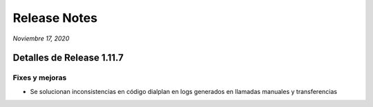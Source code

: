 Release Notes
*************

*Noviembre 17, 2020*

Detalles de Release 1.11.7
=============================


Fixes y mejoras
--------------------------
- Se solucionan inconsistencias en código dialplan en logs generados en llamadas manuales y transferencias

